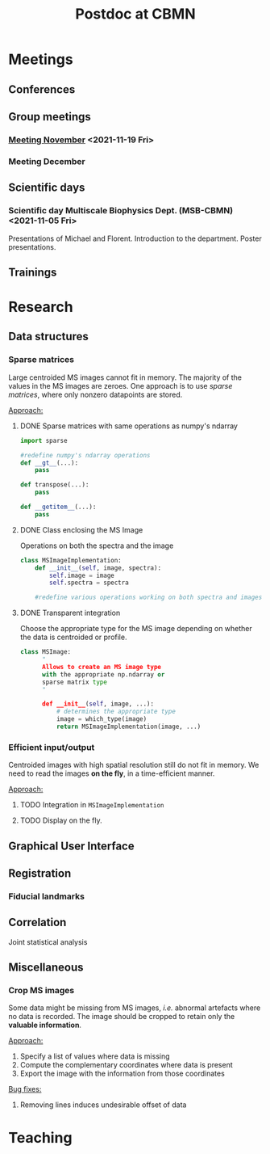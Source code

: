 #+TITLE: Postdoc at CBMN

#+attr_html: :width 500px :align left
[[file:fig/rate.png]]

* Meetings
** Conferences
** Group meetings
*** [[file:meetings/meeting2021_11_19.org][Meeting November]] <2021-11-19 Fri>
*** Meeting December
** Scientific days
*** Scientific *day* Multiscale Biophysics Dept. (MSB-CBMN) <2021-11-05 Fri>
Presentations of Michael and Florent.
Introduction to the department.
Poster presentations.

**  Trainings
* Research
** Data structures
*** Sparse matrices
Large centroided MS images cannot fit in memory. The majority of the values in the MS images are zeroes. One approach is to use /sparse matrices/, where only nonzero datapoints are stored.

_Approach:_
**** DONE Sparse matrices with same operations as numpy's ndarray
CLOSED: <2021-10-01 Fri 12:05>

#+begin_src python
  import sparse

  #redefine numpy's ndarray operations
  def __gt__(...):
      pass

  def transpose(...):
      pass

  def __getitem__(...):
      pass
#+end_src
**** DONE Class enclosing the MS Image
CLOSED: <2021-10-08 Fri 12:19>

Operations on both the spectra and the image
#+begin_src python
  class MSImageImplementation:
      def __init__(self, image, spectra):
          self.image = image
          self.spectra = spectra

      #redefine various operations working on both spectra and images

#+end_src
**** DONE Transparent integration
CLOSED: <2021-10-29 Fri 12:05>

 Choose the appropriate type for the MS image depending on whether the data is centroided or profile.
#+begin_src python
  class MSImage:
        "
        Allows to create an MS image type
        with the appropriate np.ndarray or
        sparse matrix type
        "

        def __init__(self, image, ...):
            # determines the appropriate type
            image = which_type(image)
            return MSImageImplementation(image, ...)
#+end_src

*** Efficient input/output
Centroided images with high spatial resolution still do not fit in memory.
We need to read the images *on the fly*, in a time-efficient manner.

_Approach:_
**** TODO Integration in  ~MSImageImplementation~
**** TODO Display on the fly.
** Graphical User Interface
** Registration
*** Fiducial landmarks

** Correlation
Joint statistical analysis
** Miscellaneous
*** Crop MS images
Some data might be missing from MS images, /i.e./ abnormal artefacts where no data is recorded. The image should be cropped to retain only the *valuable information*.

_Approach:_
1) Specify a list of values where data is missing
2) Compute the complementary coordinates where data is present
3) Export the image with the information from those coordinates

_Bug fixes:_
**** Removing lines induces undesirable offset of data

* Teaching
